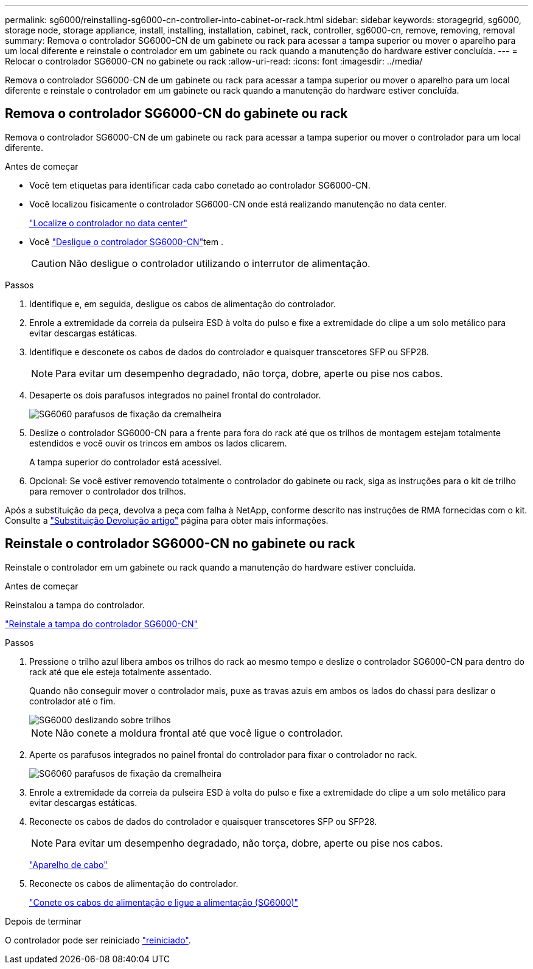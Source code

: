 ---
permalink: sg6000/reinstalling-sg6000-cn-controller-into-cabinet-or-rack.html 
sidebar: sidebar 
keywords: storagegrid, sg6000, storage node, storage appliance, install, installing, installation, cabinet, rack, controller, sg6000-cn, remove, removing, removal 
summary: Remova o controlador SG6000-CN de um gabinete ou rack para acessar a tampa superior ou mover o aparelho para um local diferente e reinstale o controlador em um gabinete ou rack quando a manutenção do hardware estiver concluída. 
---
= Relocar o controlador SG6000-CN no gabinete ou rack
:allow-uri-read: 
:icons: font
:imagesdir: ../media/


[role="lead"]
Remova o controlador SG6000-CN de um gabinete ou rack para acessar a tampa superior ou mover o aparelho para um local diferente e reinstale o controlador em um gabinete ou rack quando a manutenção do hardware estiver concluída.



== Remova o controlador SG6000-CN do gabinete ou rack

Remova o controlador SG6000-CN de um gabinete ou rack para acessar a tampa superior ou mover o controlador para um local diferente.

.Antes de começar
* Você tem etiquetas para identificar cada cabo conetado ao controlador SG6000-CN.
* Você localizou fisicamente o controlador SG6000-CN onde está realizando manutenção no data center.
+
link:locating-controller-in-data-center.html["Localize o controlador no data center"]

* Você link:power-sg6000-cn-controller-off-on.html#shut-down-sg6000-cn-controller["Desligue o controlador SG6000-CN"]tem .
+

CAUTION: Não desligue o controlador utilizando o interrutor de alimentação.



.Passos
. Identifique e, em seguida, desligue os cabos de alimentação do controlador.
. Enrole a extremidade da correia da pulseira ESD à volta do pulso e fixe a extremidade do clipe a um solo metálico para evitar descargas estáticas.
. Identifique e desconete os cabos de dados do controlador e quaisquer transcetores SFP ou SFP28.
+

NOTE: Para evitar um desempenho degradado, não torça, dobre, aperte ou pise nos cabos.

. Desaperte os dois parafusos integrados no painel frontal do controlador.
+
image::../media/sg6060_rack_retaining_screws.png[SG6060 parafusos de fixação da cremalheira]

. Deslize o controlador SG6000-CN para a frente para fora do rack até que os trilhos de montagem estejam totalmente estendidos e você ouvir os trincos em ambos os lados clicarem.
+
A tampa superior do controlador está acessível.

. Opcional: Se você estiver removendo totalmente o controlador do gabinete ou rack, siga as instruções para o kit de trilho para remover o controlador dos trilhos.


Após a substituição da peça, devolva a peça com falha à NetApp, conforme descrito nas instruções de RMA fornecidas com o kit. Consulte a https://mysupport.netapp.com/site/info/rma["Substituição  Devolução artigo"^] página para obter mais informações.



== Reinstale o controlador SG6000-CN no gabinete ou rack

Reinstale o controlador em um gabinete ou rack quando a manutenção do hardware estiver concluída.

.Antes de começar
Reinstalou a tampa do controlador.

link:reinstalling-sg6000-cn-controller-cover.html["Reinstale a tampa do controlador SG6000-CN"]

.Passos
. Pressione o trilho azul libera ambos os trilhos do rack ao mesmo tempo e deslize o controlador SG6000-CN para dentro do rack até que ele esteja totalmente assentado.
+
Quando não conseguir mover o controlador mais, puxe as travas azuis em ambos os lados do chassi para deslizar o controlador até o fim.

+
image::../media/sg6000_cn_rails_blue_button.gif[SG6000 deslizando sobre trilhos]

+

NOTE: Não conete a moldura frontal até que você ligue o controlador.

. Aperte os parafusos integrados no painel frontal do controlador para fixar o controlador no rack.
+
image::../media/sg6060_rack_retaining_screws.png[SG6060 parafusos de fixação da cremalheira]

. Enrole a extremidade da correia da pulseira ESD à volta do pulso e fixe a extremidade do clipe a um solo metálico para evitar descargas estáticas.
. Reconecte os cabos de dados do controlador e quaisquer transcetores SFP ou SFP28.
+

NOTE: Para evitar um desempenho degradado, não torça, dobre, aperte ou pise nos cabos.

+
link:../installconfig/cabling-appliance.html["Aparelho de cabo"]

. Reconecte os cabos de alimentação do controlador.
+
link:../installconfig/connecting-power-cords-and-applying-power.html["Conete os cabos de alimentação e ligue a alimentação (SG6000)"]



.Depois de terminar
O controlador pode ser reiniciado link:power-sg6000-cn-controller-off-on.html#power-on-sg6000-cn-controller-and-verify-operation["reiniciado"].
